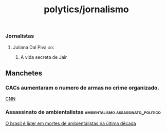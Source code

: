 :PROPERTIES:
:ID:       904f434d-2e7c-4789-be38-a1c9ad7c5fa0
:END:
#+title: polytics/jornalismo
*** Jornalistas
**** Juliana Dal Piva :uol:
***** A vida secreta de Jair
** Manchetes
*** CACs aumentaram o numero de armas no crime organizado.
[[https://www.cnnbrasil.com.br/politica/mais-armas-para-cacs-sao-fonte-para-o-crime-diz-ex-ministro-da-defesa/][CNN]]
#+transclude: [[file:20220927182114-direito.org::*Portarias do exercito.][Portarias do exercito.]] :level 4
*** Assassinato de ambientalistas :ambientalismo:assassinato_politico:
[[https://g1.globo.com/meio-ambiente/noticia/2022/09/29/brasil-e-lider-em-mortes-de-ambientalistas-na-ultima-decada.ghtml][O brasil é líder em mortes de ambientalistas na última década]]
